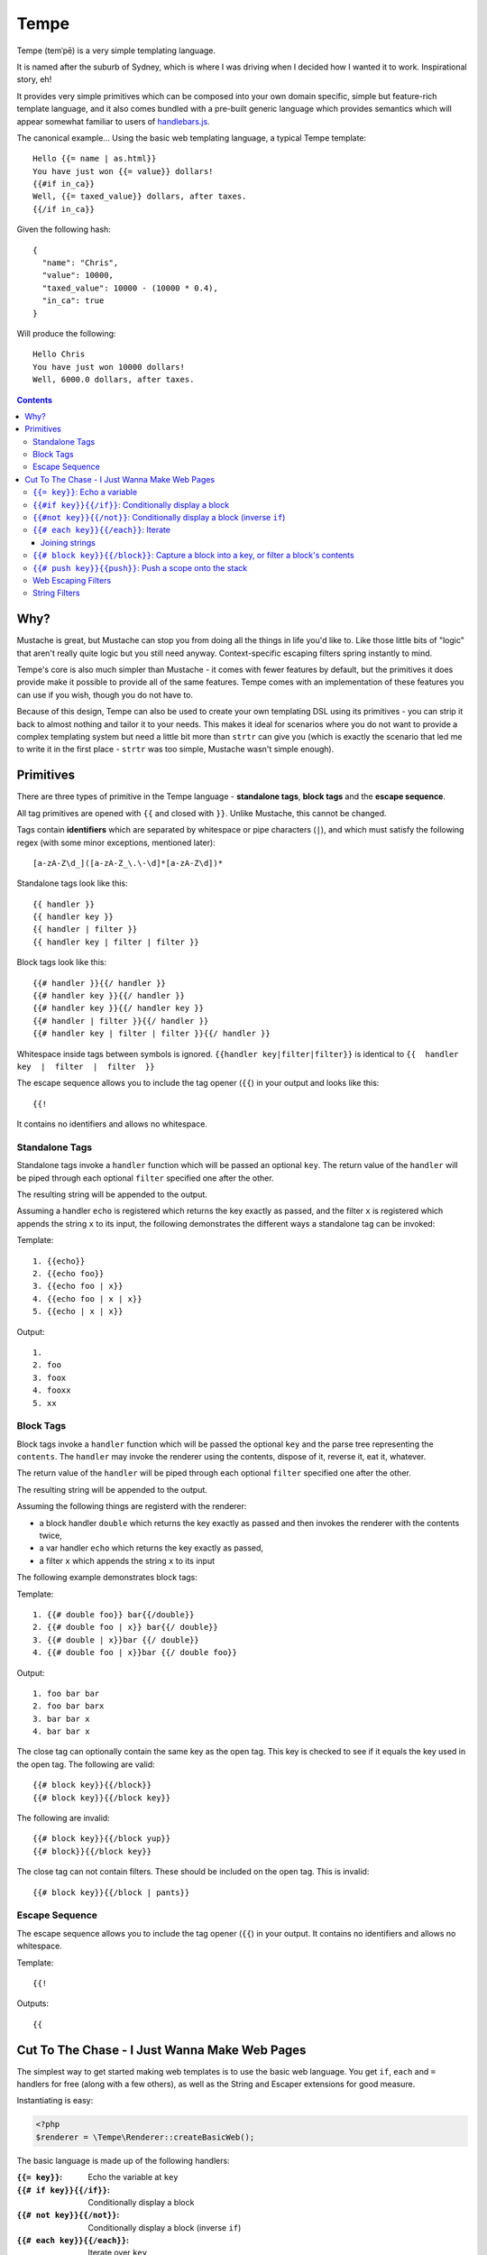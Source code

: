 Tempe
=====

.. image:: https://travis-ci.org/shabbyrobe/tempe.svg

Tempe (temˈpē) is a very simple templating language.

It is named after the suburb of Sydney, which is where I was driving when I decided how I
wanted it to work. Inspirational story, eh!

It provides very simple primitives which can be composed into your own domain specific,
simple but feature-rich template language, and it also comes bundled with a pre-built
generic language which provides semantics which will appear somewhat familiar to users of
`handlebars.js <http://handlebarsjs.com/>`_.

The canonical example... Using the basic web templating language, a typical Tempe
template::

    Hello {{= name | as.html}}
    You have just won {{= value}} dollars!
    {{#if in_ca}}
    Well, {{= taxed_value}} dollars, after taxes.
    {{/if in_ca}}

Given the following hash::

    {
      "name": "Chris",
      "value": 10000,
      "taxed_value": 10000 - (10000 * 0.4),
      "in_ca": true
    }

Will produce the following::

    Hello Chris
    You have just won 10000 dollars!
    Well, 6000.0 dollars, after taxes.


.. contents::


Why?
----

Mustache is great, but Mustache can stop you from doing all the things in life you'd like
to. Like those little bits of "logic" that aren't really quite logic but you still need
anyway. Context-specific escaping filters spring instantly to mind.

Tempe's core is also much simpler than Mustache - it comes with fewer features by default,
but the primitives it does provide make it possible to provide all of the same features.
Tempe comes with an implementation of these features you can use if you wish, though you
do not have to.

Because of this design, Tempe can also be used to create your own templating DSL using its
primitives - you can strip it back to almost nothing and tailor it to your needs. This
makes it ideal for scenarios where you do not want to provide a complex templating system
but need a little bit more than ``strtr`` can give you (which is exactly the scenario that
led me to write it in the first place - ``strtr`` was too simple, Mustache wasn't simple
enough).


Primitives
----------

There are three types of primitive in the Tempe language - **standalone tags**, **block
tags** and the **escape sequence**.

All tag primitives are opened with ``{{`` and closed with ``}}``. Unlike Mustache, this
cannot be changed.

Tags contain **identifiers** which are separated by whitespace or pipe characters (``|``),
and which must satisfy the following regex (with some minor exceptions, mentioned later)::

    [a-zA-Z\d_]([a-zA-Z_\.\-\d]*[a-zA-Z\d])*

Standalone tags look like this::

    {{ handler }}
    {{ handler key }}
    {{ handler | filter }}
    {{ handler key | filter | filter }}

Block tags look like this::

    {{# handler }}{{/ handler }}
    {{# handler key }}{{/ handler }}
    {{# handler key }}{{/ handler key }}
    {{# handler | filter }}{{/ handler }}
    {{# handler key | filter | filter }}{{/ handler }}

Whitespace inside tags between symbols is ignored. ``{{handler key|filter|filter}}`` is
identical to ``{{  handler  key  |  filter  |  filter  }}``

The escape sequence allows you to include the tag opener (``{{``) in your output and looks
like this::

    {{!

It contains no identifiers and allows no whitespace.


Standalone Tags
~~~~~~~~~~~~~~~

Standalone tags invoke a ``handler`` function which will be passed an optional ``key``.
The return value of the ``handler``  will be piped through each optional ``filter``
specified one after the other.

The resulting string will be appended to the output.

Assuming a handler ``echo`` is registered which returns the key exactly as passed, and the
filter ``x`` is registered which appends the string ``x`` to its input, the following
demonstrates the different ways a standalone tag can be invoked:

Template::

    1. {{echo}}
    2. {{echo foo}}
    3. {{echo foo | x}}
    4. {{echo foo | x | x}}
    5. {{echo | x | x}}

Output::

    1. 
    2. foo
    3. foox
    4. fooxx
    5. xx


Block Tags
~~~~~~~~~~

Block tags invoke a ``handler`` function which will be passed the optional ``key`` and the
parse tree representing the ``contents``. The ``handler`` may invoke the renderer using
the contents, dispose of it, reverse it, eat it, whatever.

The return value of the ``handler`` will be piped through each optional ``filter``
specified one after the other.

The resulting string will be appended to the output.

Assuming the following things are registerd with the renderer:

- a block handler ``double`` which returns the key exactly as passed and then invokes
  the renderer with the contents twice,
- a var handler ``echo`` which returns the key exactly as passed,
- a filter ``x`` which appends the string ``x`` to its input

The following example demonstrates block tags:

Template::

    1. {{# double foo}} bar{{/double}}
    2. {{# double foo | x}} bar{{/ double}}
    3. {{# double | x}}bar {{/ double}}
    4. {{# double foo | x}}bar {{/ double foo}}

Output::

    1. foo bar bar 
    2. foo bar barx
    3. bar bar x
    4. bar bar x

The close tag can optionally contain the same key as the open tag. This key is checked to
see if it equals the key used in the open tag. The following are valid::

    {{# block key}}{{/block}}
    {{# block key}}{{/block key}}

The following are invalid::

    {{# block key}}{{/block yup}}
    {{# block}}{{/block key}}

The close tag can not contain filters. These should be included on the open tag. This is
invalid::

    {{# block key}}{{/block | pants}}


Escape Sequence
~~~~~~~~~~~~~~~

The escape sequence allows you to include the tag opener (``{{``) in your output.  It
contains no identifiers and allows no whitespace.

Template::

    {{!

Outputs::

    {{


Cut To The Chase - I Just Wanna Make Web Pages
----------------------------------------------

The simplest way to get started making web templates is to use the basic web language. You
get ``if``, ``each`` and ``=`` handlers for free (along with a few others), as well as the
String and Escaper extensions for good measure.

Instantiating is easy:

.. code-block:: php
    
    <?php
    $renderer = \Tempe\Renderer::createBasicWeb();

The basic language is made up of the following handlers:

:``{{= key}}``: Echo the variable at ``key``
:``{{# if key}}{{/if}}``: Conditionally display a block
:``{{# not key}}{{/not}}``: Conditionally display a block (inverse ``if``)
:``{{# each key}}{{/each}}``: Iterate over ``key``
:``{{# block key}}{{/block}}``: Capture a block into ``key``, or filter a block's contents
:``{{# push key}}{{push}}``: Push a scope onto the stack

Some basic filter sets are provided as well:

- Web output escapers (quoting for HTML, etc)
- String manipulation (``upper``, ``lower``, etc)


``{{= key}}``: Echo a variable
~~~~~~~~~~~~~~~~~~~~~~~~~~~~~~

Standalone handler which output the variable ``key`` from the current scope::

    {{= key}}

Example:

.. code-block:: php

    <?php
    $tmpl = "{{= foo}} {{= bar | upper}}";
    $vars = ['foo'=>'hello', 'bar'=>'world'];
    echo $renderer->render($tmpl, $vars);

Output::

    hello world


``{{#if key}}{{/if}}``: Conditionally display a block
~~~~~~~~~~~~~~~~~~~~~~~~~~~~~~~~~~~~~~~~~~~~~~~~~~~~~

The ``if`` block handler will render its contents if the ``key`` is present and truthy in the
current scope::

    {{# if key}}Visible{{/if}}

Example:

.. code-block:: php
    
    <?php
    $tmpl = "
    {{# if yes}}     Visible {{/if}}
    {{# if alsoYep}} Visible {{/if}}
    {{# if nup}}     Not visible {{/if}}
    {{# if unset}}   Not visible {{/if}}
    ";
    $vars = [
        "yes"=>true,
        "alsoYes"=>"hello",
        "nup"=>false,
    ];
    $out = $renderer->render($tmpl, $vars);


``{{#not key}}{{/not}}``: Conditionally display a block (inverse ``if``)
~~~~~~~~~~~~~~~~~~~~~~~~~~~~~~~~~~~~~~~~~~~~~~~~~~~~~~~~~~~~~~~~~~~~~~~~

The ``not`` block handler is the opposite of the ``if`` handler - it will render its
contents if the key is not present in the current scope or evaluates to falsy::

    {{# not key}}Visible{{/not}}

Example:

.. code-block:: php
    
    <?php
    $tmpl = "
    {{# not yes}}     Not Visible {{/not}}
    {{# not alsoYep}} Not Visible {{/not}}
    {{# not nup}}     Visible {{/not}}
    {{# not unset}}   Visible {{/not}}
    ";
    $vars = [
        "yes"=>true,
        "alsoYes"=>"hello",
        "nup"=>false,
    ];
    $out = $renderer->render($tmpl, $vars);


``{{# each key}}{{/each}}``: Iterate
~~~~~~~~~~~~~~~~~~~~~~~~~~~~~~~~~~~~

The ``each`` handler allows looping over an array::

    {{# each key}}{{= @value}}{{/each}}

The contents will be rendered once for each element in the array.

Example:

.. code-block:: php
    
    <?php
    $tmpl = "{{# each list}}var1 = {{= var1}}, var2 = {{= var2}}\n{{/each}}";
    $vars = [
        'list'=>[
            ['var1'=>'foo', 'var2'=>'bar'],
            ['var1'=>'baz', 'var2'=>'qux'],
        ],
    ];
    echo $renderer->render($tmpl, $vars);

Output::

    var1 = foo, var2 = bar
    var1 = baz, var2 = qux


The following metavariables are made available in the scope:

:``@key``:   The current array key
:``@value``: The current array value
:``@first``: Boolean indicating whether this is the first iteration
:``@idx``:   0-based numeric index of current iteration
:``@num``:   1-based numeric index of current iteration


A new scope is created which is popped when the block exits. If the list element is an
array, it is merged with the current scope:

.. code-block:: php

    <?php
    $tmpl = "{{= var }} {{# each list }} {{= var }} {{/each}} {{= var }}";
    $vars = [
        'var'=>'foo',
        'list'=>[['var'=>'bar'], ['var'=>'baz']],
    ];
    echo $renderer->render($tmpl, $vars);

Output::

    foo  bar  baz  foo


Joining strings
^^^^^^^^^^^^^^^

There is no ``join`` or ``implode`` function, but you can simulate joining simply by
checking if the element is ``#not`` the ``@first``:

.. code-block:: php

    <?php
    $tmpl = "{{# each list}}{{#not @first}}, {{/not}}{{= @value }}{{/each}}";
    $vars = [
        'list'=>['foo', 'bar', 'baz', 'qux'],
    ];
    echo $renderer->render($tmpl, $vars);

Output::

    foo, bar, baz, qux


``{{# block key}}{{/block}}``: Capture a block into a key, or filter a block's contents
~~~~~~~~~~~~~~~~~~~~~~~~~~~~~~~~~~~~~~~~~~~~~~~~~~~~~~~~~~~~~~~~~~~~~~~~~~~~~~~~~~~~~~~

The ``block`` handler can do two things depending on whether a ``key`` is supplied.

With a ``key``, it captures the output of rendering the contents in to the current scope
using ``key`` as the name. Filters are ignored in this mode.

Without a ``key``, it simply echoes the output of rendering the contents, but filters will
be applied to the result.

.. code-block:: php

    <?php
    $tmpl = "
    Before capture: {{# block foo | upper}}hello{{/block}}
    After capture: {{= foo}}
    Filter: {{# block | upper}}hello{{/block}}
    ";
    echo $renderer->render($tmpl);

Output::

    Before capture:
    After capture: hello
    Filter: HELLO


``{{# push key}}{{push}}``: Push a scope onto the stack
~~~~~~~~~~~~~~~~~~~~~~~~~~~~~~~~~~~~~~~~~~~~~~~~~~~~~~~

The ``push`` handler copies the current scope and merges it with the associative array
found at ``key``. This can be used to access nested elements.

The scope is popped when the block exits.

.. code-block:: php

    <?php
    $tmpl = 
        "{{#push first}}".
            "{{# push second}}".
                "{{= all}} {{= var}} ".
            "{{/ push}}".
            "{{= all}} {{= var}} ".
        "{{/ push}}".
        "{{= all}} {{= var}}"
    ;
    $vars = [
        'all'=>'z',
        'var'=>'a',
        'first'=>[
            'var'=>'b',
            'second'=>['var'=>'c'],
        ],
    ];
    echo $renderer->render($tmpl, $vars);

Output::

    c z b z a z


Web Escaping Filters
~~~~~~~~~~~~~~~~~~~~

Provided by ``Tempe\Filter\WebEscaper`` and loaded when using
``Tempe\Renderer:;createBasicWeb()``. Provides basic output escaping filters with a web
focus.

Each filter method should be used to represent the context of the output and should
*always come last in the filter sequence*

``| as.html``
    Inside an HTML element, i.e. ``<p>{{= foo | as.html}}</p>``.

``| as.htmlAttr``
    Inside a quoted (single or double) HTML attribute, i.e. 
    ``<div class="{{= foo | as.htmlAttr}}">``

``| as.urlQuery``
    Inside a URL. If the value returned by the handler is an associative array, it will be
    turned into a query string, i.e. ``foo=bar&baz=qux``. If it is a string, it will be
    ``%`` encoded.
    
    If the URL is intended to be output into an HTML document, you will need to chain it
    with one of the other escapers, i.e. ``<a href="page.html?foo={{= bar |
    as.urlQuery | as.htmlAttr}}">``

``| as.js``
    Inside a quoted (single or double) Javascript string.
    i.e. ``var foo = "foo {{= bar | as.js}} baz";``

``| as.htmlComment``
    Inside an HTML comment: ``<!-- {{= foo | as.htmlComment}} -->``

``| as.unquotedHtmlAttr``
    Inside an unquoted HTML attribute: ``<a href={{= foo | as.unquotedHtmlAttr}} class=foo>``


String Filters
~~~~~~~~~~~~~~

Provided by ``Tempe\Filter\String``.

The following filters are made available by default:

:``upper``: Convert to upper case
:``lower``: Convert to lower case
:``ucfirst``: Convert the first character to upper case
:``lcfirst``: Convert the first character to lower case
:``ucwords``: Title Case All Words Just Like This Sentence
:``trim``: Trim leading and trailing whitespace
:``ltrim``: Trim leading whitespace
:``rtrim``: Trim trailing whitespace
:``rev``: Reverse the string
:``nl2br``: Convert newlines to ``<br/>``
:``striptags``: Remove any HTML tags. Uses `strip_tags() <http://php.net/strip_tags>`_

